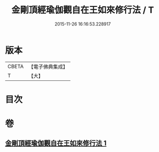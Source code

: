 #+TITLE: 金剛頂經瑜伽觀自在王如來修行法 / T
#+DATE: 2015-11-26 16:16:53.228917
* 版本
 |     CBETA|【電子佛典集成】|
 |         T|【大】     |

* 目次
* 卷
** [[file:KR6j0104_001.txt][金剛頂經瑜伽觀自在王如來修行法 1]]
